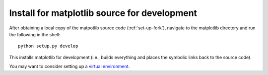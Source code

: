 .. _matplotlib-for-dev:

===================================================
    Install for matplotlib source for development
===================================================

After obtaining a local copy of the matpotlib source code (:ref:`set-up-fork`),
navigate to the matplotlib directory and run the following in the shell:

::
    
    python setup.py develop

This installs matplotlib for development (i.e., builds everything and places the
symbolic links back to the source code).

You may want to consider setting up a `virtual environment <http://docs.python-guide.org/en/latest/dev/virtualenvs/>`_.
